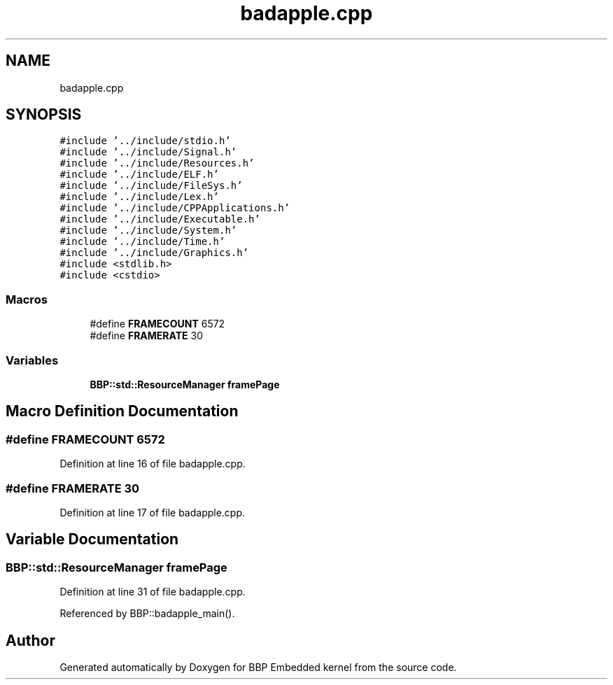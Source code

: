 .TH "badapple.cpp" 3 "Fri Jan 26 2024" "Version 0.2.0" "BBP Embedded kernel" \" -*- nroff -*-
.ad l
.nh
.SH NAME
badapple.cpp
.SH SYNOPSIS
.br
.PP
\fC#include '\&.\&./include/stdio\&.h'\fP
.br
\fC#include '\&.\&./include/Signal\&.h'\fP
.br
\fC#include '\&.\&./include/Resources\&.h'\fP
.br
\fC#include '\&.\&./include/ELF\&.h'\fP
.br
\fC#include '\&.\&./include/FileSys\&.h'\fP
.br
\fC#include '\&.\&./include/Lex\&.h'\fP
.br
\fC#include '\&.\&./include/CPPApplications\&.h'\fP
.br
\fC#include '\&.\&./include/Executable\&.h'\fP
.br
\fC#include '\&.\&./include/System\&.h'\fP
.br
\fC#include '\&.\&./include/Time\&.h'\fP
.br
\fC#include '\&.\&./include/Graphics\&.h'\fP
.br
\fC#include <stdlib\&.h>\fP
.br
\fC#include <cstdio>\fP
.br

.SS "Macros"

.in +1c
.ti -1c
.RI "#define \fBFRAMECOUNT\fP   6572"
.br
.ti -1c
.RI "#define \fBFRAMERATE\fP   30"
.br
.in -1c
.SS "Variables"

.in +1c
.ti -1c
.RI "\fBBBP::std::ResourceManager\fP \fBframePage\fP"
.br
.in -1c
.SH "Macro Definition Documentation"
.PP 
.SS "#define FRAMECOUNT   6572"

.PP
Definition at line 16 of file badapple\&.cpp\&.
.SS "#define FRAMERATE   30"

.PP
Definition at line 17 of file badapple\&.cpp\&.
.SH "Variable Documentation"
.PP 
.SS "\fBBBP::std::ResourceManager\fP framePage"

.PP
Definition at line 31 of file badapple\&.cpp\&.
.PP
Referenced by BBP::badapple_main()\&.
.SH "Author"
.PP 
Generated automatically by Doxygen for BBP Embedded kernel from the source code\&.
